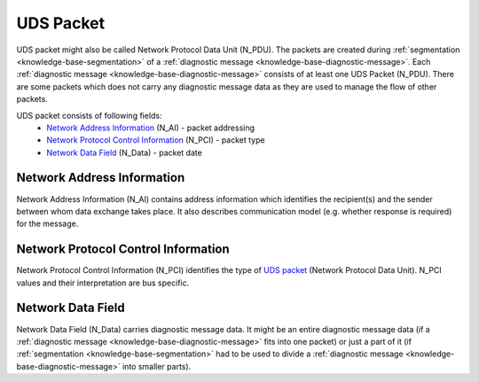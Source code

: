 .. _knowledge-base-uds-packet:

UDS Packet
==========
UDS packet might also be called Network Protocol Data Unit (N_PDU). The packets are created during
:ref:`segmentation <knowledge-base-segmentation>` of a :ref:`diagnostic message <knowledge-base-diagnostic-message>`.
Each :ref:`diagnostic message <knowledge-base-diagnostic-message>` consists of at least one UDS Packet (N_PDU).
There are some packets which does not carry any diagnostic message data as they are used to manage the flow of
other packets.

UDS packet consists of following fields:
 - `Network Address Information`_ (N_AI) - packet addressing
 - `Network Protocol Control Information`_ (N_PCI) - packet type
 - `Network Data Field`_ (N_Data) - packet date


Network Address Information
---------------------------
Network Address Information (N_AI) contains address information which identifies the recipient(s) and the sender
between whom data exchange takes place. It also describes communication model (e.g. whether response is required)
for the message.


.. _knowledge-base-n-pci:

Network Protocol Control Information
------------------------------------
Network Protocol Control Information (N_PCI) identifies the type of `UDS packet`_ (Network Protocol Data Unit).
N_PCI values and their interpretation are bus specific.


Network Data Field
------------------
Network Data Field (N_Data) carries diagnostic message data. It might be an entire diagnostic message data
(if a :ref:`diagnostic message <knowledge-base-diagnostic-message>` fits into one packet) or just a part of it
(if :ref:`segmentation <knowledge-base-segmentation>` had to be used to divide
a :ref:`diagnostic message <knowledge-base-diagnostic-message>` into smaller parts).
